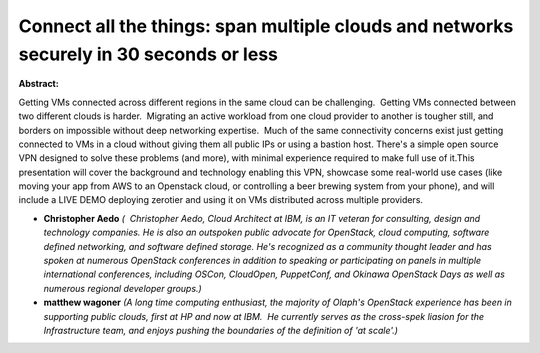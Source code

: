 Connect all the things: span multiple clouds and networks securely in 30 seconds or less
~~~~~~~~~~~~~~~~~~~~~~~~~~~~~~~~~~~~~~~~~~~~~~~~~~~~~~~~~~~~~~~~~~~~~~~~~~~~~~~~~~~~~~~~

**Abstract:**

Getting VMs connected across different regions in the same cloud can be challenging.  Getting VMs connected between two different clouds is harder.  Migrating an active workload from one cloud provider to another is tougher still, and borders on impossible without deep networking expertise.  Much of the same connectivity concerns exist just getting connected to VMs in a cloud without giving them all public IPs or using a bastion host. There's a simple open source VPN designed to solve these problems (and more), with minimal experience required to make full use of it.This presentation will cover the background and technology enabling this VPN, showcase some real-world use cases (like moving your app from AWS to an Openstack cloud, or controlling a beer brewing system from your phone), and will include a LIVE DEMO deploying zerotier and using it on VMs distributed across multiple providers.


* **Christopher Aedo** *(  Christopher Aedo, Cloud Architect at IBM, is an IT veteran for consulting, design and technology companies. He is also an outspoken public advocate for OpenStack, cloud computing, software defined networking, and software defined storage. He's recognized as a community thought leader and has spoken at numerous OpenStack conferences in addition to speaking or participating on panels in multiple international conferences, including OSCon, CloudOpen, PuppetConf, and Okinawa OpenStack Days as well as numerous regional developer groups.)*

* **matthew wagoner** *(A long time computing enthusiast, the majority of Olaph's OpenStack experience has been in supporting public clouds, first at HP and now at IBM.  He currently serves as the cross-spek liasion for the Infrastructure team, and enjoys pushing the boundaries of the definition of 'at scale'.)*
